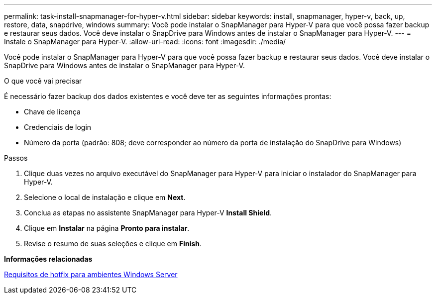 ---
permalink: task-install-snapmanager-for-hyper-v.html 
sidebar: sidebar 
keywords: install, snapmanager, hyper-v, back, up, restore, data, snapdrive, windows 
summary: Você pode instalar o SnapManager para Hyper-V para que você possa fazer backup e restaurar seus dados. Você deve instalar o SnapDrive para Windows antes de instalar o SnapManager para Hyper-V. 
---
= Instale o SnapManager para Hyper-V.
:allow-uri-read: 
:icons: font
:imagesdir: ./media/


[role="lead"]
Você pode instalar o SnapManager para Hyper-V para que você possa fazer backup e restaurar seus dados. Você deve instalar o SnapDrive para Windows antes de instalar o SnapManager para Hyper-V.

.O que você vai precisar
É necessário fazer backup dos dados existentes e você deve ter as seguintes informações prontas:

* Chave de licença
* Credenciais de login
* Número da porta (padrão: 808; deve corresponder ao número da porta de instalação do SnapDrive para Windows)


.Passos
. Clique duas vezes no arquivo executável do SnapManager para Hyper-V para iniciar o instalador do SnapManager para Hyper-V.
. Selecione o local de instalação e clique em *Next*.
. Conclua as etapas no assistente SnapManager para Hyper-V *Install Shield*.
. Clique em *Instalar* na página *Pronto para instalar*.
. Revise o resumo de suas seleções e clique em *Finish*.


*Informações relacionadas*

xref:reference-hotfix-requirements-for-windows-server-environments.adoc[Requisitos de hotfix para ambientes Windows Server]
